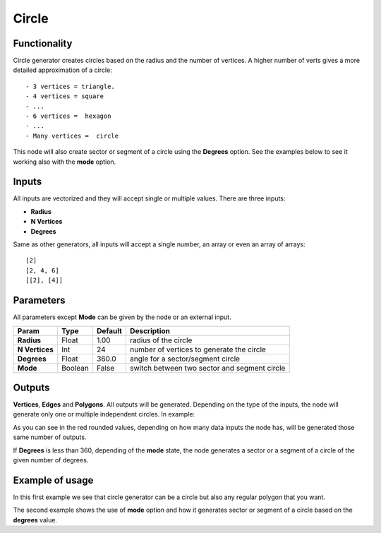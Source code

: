Circle
======

.. image:: https://user-images.githubusercontent.com/14288520/188688493-18413b57-3f2e-49e6-8bbf-840a34a93b19.png
  :target: https://user-images.githubusercontent.com/14288520/188688493-18413b57-3f2e-49e6-8bbf-840a34a93b19.png

Functionality
-------------

Circle generator creates circles based on the radius and the number of vertices. A higher number of verts gives a more detailed approximation of a circle::

    - 3 vertices = triangle.
    - 4 vertices = square
    - ...
    - 6 vertices =  hexagon
    - ...
    - Many vertices =  circle

This node will also create sector or segment of a circle using the **Degrees** option. See the examples below to see it working also with the **mode** option.

Inputs
------

All inputs are vectorized and they will accept single or multiple values.
There are three inputs:

- **Radius**
- **N Vertices**
- **Degrees**

Same as other generators, all inputs will accept a single number, an array or even an array of arrays::

    [2]
    [2, 4, 6]
    [[2], [4]]

Parameters
----------

All parameters except **Mode** can be given by the node or an external input.


+----------------+---------------+-------------+----------------------------------------------------+
| Param          | Type          | Default     | Description                                        |
+================+===============+=============+====================================================+
| **Radius**     | Float         | 1.00        | radius of the circle                               |
+----------------+---------------+-------------+----------------------------------------------------+
| **N Vertices** | Int           | 24          | number of vertices to generate the circle          |
+----------------+---------------+-------------+----------------------------------------------------+
| **Degrees**    | Float         | 360.0       | angle for a sector/segment circle                  |
+----------------+---------------+-------------+----------------------------------------------------+
| **Mode**       | Boolean       | False       | switch between two sector and segment circle       |
+----------------+---------------+-------------+----------------------------------------------------+

Outputs
-------

**Vertices**, **Edges** and **Polygons**. 
All outputs will be generated. Depending on the type of the inputs, the node will generate only one or multiple independent circles. In example:

.. image:: https://cloud.githubusercontent.com/assets/5990821/4187227/07366302-3768-11e4-8e9c-4068c9ce6773.png
  :target: https://cloud.githubusercontent.com/assets/5990821/4187227/07366302-3768-11e4-8e9c-4068c9ce6773.png
  :alt: CircleDemo1.PNG

.. image:: https://cloud.githubusercontent.com/assets/5990821/4187228/0759a754-3768-11e4-80a4-458e286edf20.png
  :target: https://cloud.githubusercontent.com/assets/5990821/4187228/0759a754-3768-11e4-80a4-458e286edf20.png
  :alt: CircleDemo2.PNG

As you can see in the red rounded values, depending on how many data inputs the node has, will be generated those same number of outputs.

If **Degrees** is less than 360, depending of the **mode** state, the node generates a sector or a segment of a circle of the given number of degrees.

Example of usage
----------------

.. image:: https://cloud.githubusercontent.com/assets/5990821/4186877/ab2f2e98-3764-11e4-9cd6-502228eec31c.png
  :target: https://cloud.githubusercontent.com/assets/5990821/4186877/ab2f2e98-3764-11e4-9cd6-502228eec31c.png
  :alt: CircleDemo3.PNG

In this first example we see that circle generator can be a circle but also any regular polygon that you want.

.. image:: https://cloud.githubusercontent.com/assets/5990821/4186876/ab2edf4c-3764-11e4-980e-d9beb10b16d8.png
  :target: https://cloud.githubusercontent.com/assets/5990821/4186876/ab2edf4c-3764-11e4-980e-d9beb10b16d8.png
  :alt: CircleDemo4.PNG

The second example shows the use of **mode** option and how it generates sector or segment of a circle based on the **degrees** value.
